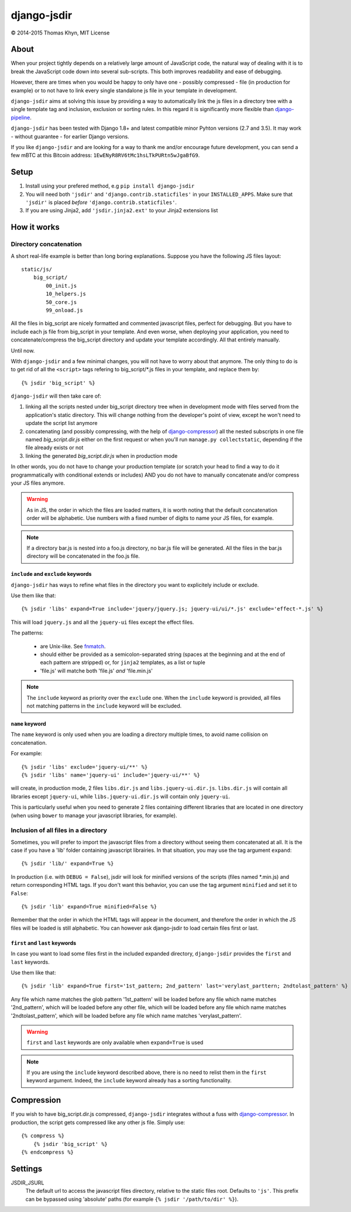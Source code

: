 django-jsdir
============

|copyright| 2014-2015 Thomas Khyn, MIT License


About
-----

When your project tightly depends on a relatively large amount of JavaScript
code, the natural way of dealing with it is to break the JavaScript code down
into several sub-scripts. This both improves readability and ease of debugging.

However, there are times when you would be happy to only have one - possibly
compressed - file (in production for example) or to not have to link every
single standalone js file in your template in development.

``django-jsdir`` aims at solving this issue by providing a way to automatically
link the js files in a directory tree with a single template tag and inclusion,
exclusion or sorting rules. In this regard it is significantly more flexible
than django-pipeline_.

``django-jsdir`` has been tested with Django 1.8+ and latest compatible minor
Pyhton versions (2.7 and 3.5). It may work - without guarantee - for earlier
Django versions.

If you like ``django-jsdir`` and are looking for a way to thank me and/or
encourage future development, you can send a few mBTC at this Bitcoin address:
``1EwENyR8RV6tMc1hsLTkPURtn5wJgaBfG9``.


Setup
-----

1. Install using your prefered method, e.g ``pip install django-jsdir``
2. You will need both ``'jsdir'`` and ``'django.contrib.staticfiles'`` in your
   ``INSTALLED_APPS``. Make sure that ``'jsdir'`` is placed `before`
   ``'django.contrib.staticfiles'``.
3. If you are using Jinja2, add ``'jsdir.jinja2.ext'`` to your Jinja2
   extensions list


How it works
------------

Directory concatenation
.......................

A short real-life example is better than long boring explanations. Suppose you
have the following JS files layout::

    static/js/
        big_script/
            00_init.js
            10_helpers.js
            50_core.js
            99_onload.js

All the files in big_script are nicely formatted and commented javascript
files, perfect for debugging. But you have to include each js file from
big_script in your template. And even worse, when deploying your application,
you need to concatenate/compress the big_script directory and update your
template accordingly. All that entirely manually.

Until now.

With ``django-jsdir`` and a few minimal changes, you will not have to worry
about that anymore. The only thing to do is to get rid of all the ``<script>``
tags refering to big_script/\*.js files in your template, and replace them by::

    {% jsdir 'big_script' %}

``django-jsdir`` will then take care of:

1. linking all the scripts nested under big_script directory tree when in
   development mode with files served from the application's static directory.
   This will change nothing from the developer's point of view, except he won't
   need to update the script list anymore
2. concatenating (and possibly compressing, with the help of
   django-compressor_) all the nested subscripts in one file named
   `big_script.dir.js` either on the first request or when you'll run
   ``manage.py collectstatic``, depending if the file already exists or not
3. linking the generated `big_script.dir.js` when in production mode

In other words, you do not have to change your production template (or scratch
your head to find a way to do it programmatically with conditional extends or
includes) AND you do not have to manually concatenate and/or compress your JS
files anymore.


.. warning:: As in JS, the order in which the files are loaded matters, it is
   worth noting that the default concatenation order will be alphabetic. Use
   numbers with a fixed number of digits to name your JS files, for example.

.. note:: If a directory bar.js is nested into a foo.js directory, no bar.js
   file will be generated. All the files in the bar.js directory will be
   concatenated in the foo.js file.


``include`` and ``exclude`` keywords
++++++++++++++++++++++++++++++++++++

``django-jsdir`` has ways to refine what files in the directory you want to
explicitely include or exclude.

Use them like that::

   {% jsdir 'libs' expand=True include='jquery/jquery.js; jquery-ui/ui/*.js' exclude='effect-*.js' %}

This will load ``jquery.js`` and all the ``jquery-ui`` files except the effect
files.

The patterns:

    - are Unix-like. See fnmatch_.
    - should either be provided as a semicolon-separated string (spaces at the
      beginning and at the end of each pattern are stripped) or, for ``jinja2``
      templates, as a list or tuple
    - 'file.js' will matche both 'file.js' `and` 'file.min.js'

.. note::

    The ``include`` keyword as priority over the ``exclude`` one. When the
    ``include`` keyword is provided, all files not matching patterns in the
    ``include`` keyword will be excluded.


``name`` keyword
++++++++++++++++

The ``name`` keyword is only used when you are loading a directory multiple
times, to avoid name collision on concatenation.

For example::

   {% jsdir 'libs' exclude='jquery-ui/**' %}
   {% jsdir 'libs' name='jquery-ui' include='jquery-ui/**' %}

will create, in production mode, 2 files ``libs.dir.js`` and
``libs.jquery-ui.dir.js``. ``libs.dir.js`` will contain all libraries except
``jquery-ui``, while ``libs.jquery-ui.dir.js`` will contain only ``jquery-ui``.

This is particularly useful when you need to generate 2 files containing
different libraries that are located in one directory (when using ``bower`` to
manage your javascript libraries, for example).


Inclusion of all files in a directory
.....................................

Sometimes, you will prefer to import the javascript files from a directory
without seeing them concatenated at all. It is the case if you have a 'lib'
folder containing javascript librairies. In that situation, you may use the
tag argument ``expand``::

   {% jsdir 'lib/' expand=True %}

In production (i.e. with ``DEBUG = False``), jsdir will look for minified
versions of the scripts (files named \*.min.js) and return corresponding HTML
tags. If you don't want this behavior, you can use the tag argument
``minified`` and set it to ``False``::

   {% jsdir 'lib' expand=True minified=False %}

Remember that the order in which the HTML tags will appear in the document,
and therefore the order in which the JS files will be loaded is still
alphabetic. You can however ask django-jsdir to load certain files first or
last.


``first`` and ``last`` keywords
+++++++++++++++++++++++++++++++

In case you want to load some files first in the included expanded directory,
``django-jsdir`` provides the ``first`` and ``last`` keywords.

Use them like that::

   {% jsdir 'lib' expand=True first='1st_pattern; 2nd_pattern' last='verylast_parttern; 2ndtolast_pattern' %}

Any file which name matches the glob pattern '1st_pattern' will be loaded
before any file which name matches '2nd_pattern', which will be loaded before
any other file, which will be loaded before any file which name matches
'2ndtolast_pattern', which will be loaded before any file which name matches
'verylast_pattern'.

.. warning::
   ``first`` and ``last`` keywords are only available when ``expand=True`` is
   used

.. note::
   If you are using the ``include`` keyword described above, there is no need
   to relist them in the ``first`` keyword argument. Indeed, the ``include``
   keyword already has a sorting functionality.

Compression
-----------

If you wish to have big_script.dir.js compressed, ``django-jsdir`` integrates
without a fuss with django-compressor_. In production, the script gets
compressed like any other js file. Simply use::

    {% compress %}
        {% jsdir 'big_script' %}
    {% endcompress %}


Settings
--------

JSDIR_JSURL
    The default url to access the javascript files directory, relative to the
    static files root. Defaults to ``'js'``. This prefix can be bypassed using
    'absolute' paths (for example ``{% jsdir '/path/to/dir' %}``).


.. |copyright| unicode:: 0xA9
.. _django-pipeline: http://django-pipeline.readthedocs.org
.. _django-compressor: http://django-compressor.readthedocs.org
.. _fnmatch: https://docs.python.org/2/library/fnmatch.html
